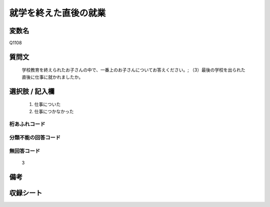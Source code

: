 .. title:: Q1108
.. rst-cllass:: item
====================================================================================================
就学を終えた直後の就業
====================================================================================================

.. rst-class:: varname
変数名
==================

Q1108

.. rst-class:: question
質問文
==================


   学校教育を終えられたお子さんの中で、一番上のお子さんについてお答えください。; （3）最後の学校を出られた直後に仕事に就かれましたか。



.. rst-class:: answer
選択肢 / 記入欄
======================

  
     1. 仕事についた
  
     2. 仕事につかなかった
  



.. rst-class:: overflow
桁あふれコード
-------------------------------
  


.. rst-class:: not_available
分類不能の回答コード
-------------------------------------
  


.. rst-class:: not_available
無回答コード
-------------------------------------
  3


.. rst-class:: bikou
備考
==================



.. rst-class:: include_sheet
収録シート
=======================================
.. hlist::
   :columns: 3
   
   
   * p17_4
   
   


.. index:: Q1108